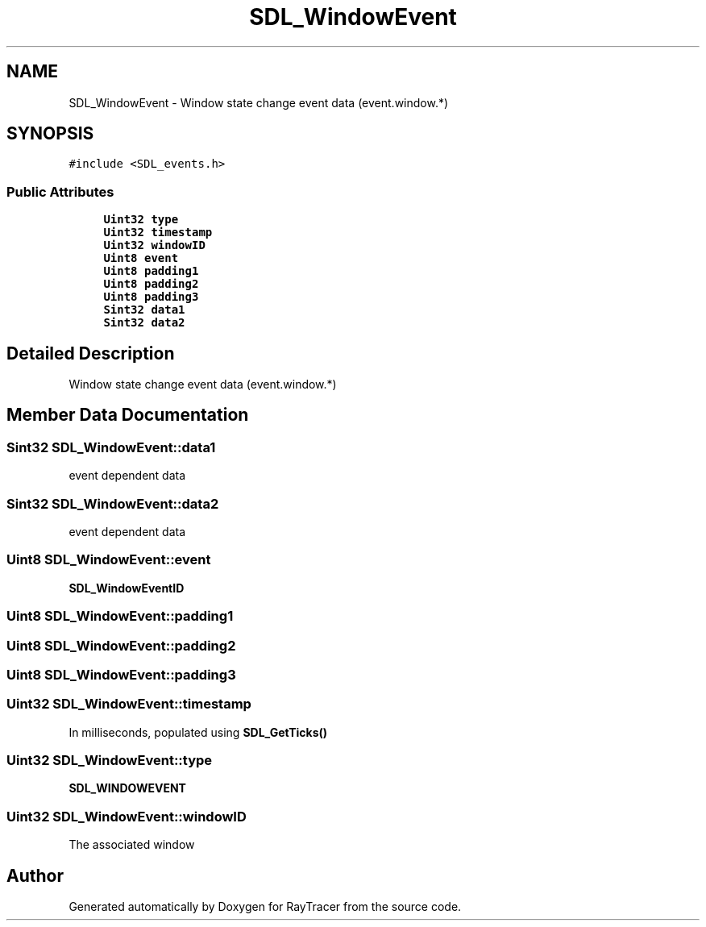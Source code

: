 .TH "SDL_WindowEvent" 3 "Mon Jan 24 2022" "Version 1.0" "RayTracer" \" -*- nroff -*-
.ad l
.nh
.SH NAME
SDL_WindowEvent \- Window state change event data (event\&.window\&.*)  

.SH SYNOPSIS
.br
.PP
.PP
\fC#include <SDL_events\&.h>\fP
.SS "Public Attributes"

.in +1c
.ti -1c
.RI "\fBUint32\fP \fBtype\fP"
.br
.ti -1c
.RI "\fBUint32\fP \fBtimestamp\fP"
.br
.ti -1c
.RI "\fBUint32\fP \fBwindowID\fP"
.br
.ti -1c
.RI "\fBUint8\fP \fBevent\fP"
.br
.ti -1c
.RI "\fBUint8\fP \fBpadding1\fP"
.br
.ti -1c
.RI "\fBUint8\fP \fBpadding2\fP"
.br
.ti -1c
.RI "\fBUint8\fP \fBpadding3\fP"
.br
.ti -1c
.RI "\fBSint32\fP \fBdata1\fP"
.br
.ti -1c
.RI "\fBSint32\fP \fBdata2\fP"
.br
.in -1c
.SH "Detailed Description"
.PP 
Window state change event data (event\&.window\&.*) 
.SH "Member Data Documentation"
.PP 
.SS "\fBSint32\fP SDL_WindowEvent::data1"
event dependent data 
.SS "\fBSint32\fP SDL_WindowEvent::data2"
event dependent data 
.SS "\fBUint8\fP SDL_WindowEvent::event"
\fBSDL_WindowEventID\fP 
.SS "\fBUint8\fP SDL_WindowEvent::padding1"

.SS "\fBUint8\fP SDL_WindowEvent::padding2"

.SS "\fBUint8\fP SDL_WindowEvent::padding3"

.SS "\fBUint32\fP SDL_WindowEvent::timestamp"
In milliseconds, populated using \fBSDL_GetTicks()\fP 
.SS "\fBUint32\fP SDL_WindowEvent::type"
\fBSDL_WINDOWEVENT\fP 
.SS "\fBUint32\fP SDL_WindowEvent::windowID"
The associated window 

.SH "Author"
.PP 
Generated automatically by Doxygen for RayTracer from the source code\&.
